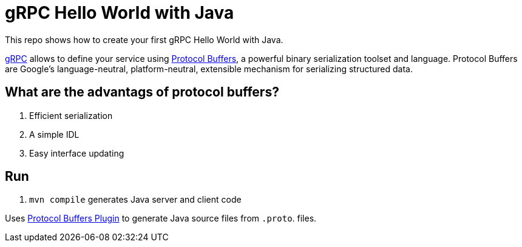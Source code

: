 = gRPC Hello World with Java

This repo shows how to create your first gRPC Hello World with Java.

https://grpc.io/[gRPC] allows to define your service using https://developers.google.com/protocol-buffers/[Protocol Buffers], a powerful binary serialization toolset and language. Protocol Buffers are Google's language-neutral, platform-neutral, extensible mechanism for serializing structured data. 

== What are the advantags of protocol buffers?

. Efficient serialization
. A simple IDL
. Easy interface updating

== Run

. `mvn compile` generates Java server and client code

Uses https://www.xolstice.org/protobuf-maven-plugin/[Protocol Buffers Plugin] to generate Java source files from `.proto`. files.